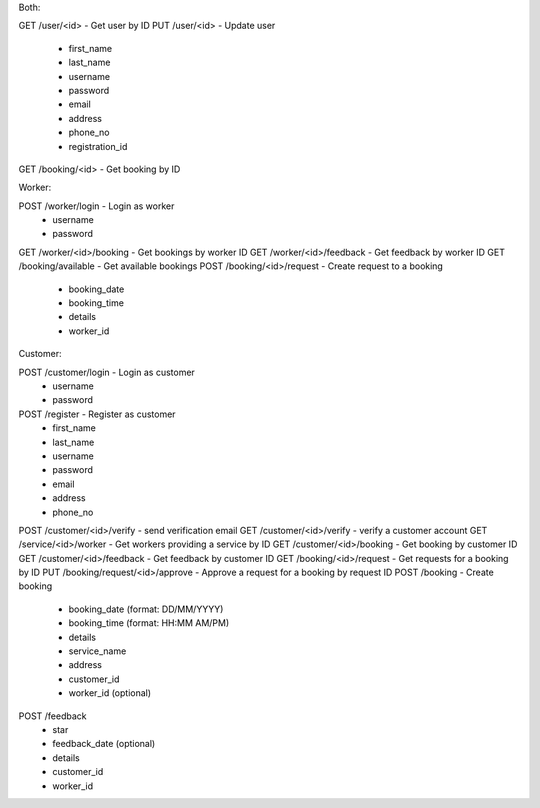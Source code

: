 Both:

GET /user/<id> - Get user by ID
PUT /user/<id> - Update user
  - first_name
  - last_name
  - username
  - password
  - email
  - address
  - phone_no
  - registration_id
GET /booking/<id> - Get booking by ID

Worker:

POST /worker/login - Login as worker
  - username
  - password
GET /worker/<id>/booking - Get bookings by worker ID
GET /worker/<id>/feedback - Get feedback by worker ID
GET /booking/available - Get available bookings
POST /booking/<id>/request - Create request to a booking
  - booking_date
  - booking_time
  - details
  - worker_id
  
Customer:

POST /customer/login - Login as customer
  - username
  - password
POST /register - Register as customer
  - first_name
  - last_name
  - username
  - password
  - email
  - address
  - phone_no
POST /customer/<id>/verify - send verification email
GET /customer/<id>/verify - verify a customer account
GET /service/<id>/worker - Get workers providing a service by ID
GET /customer/<id>/booking - Get booking by customer ID
GET /customer/<id>/feedback - Get feedback by customer ID
GET /booking/<id>/request - Get requests for a booking by ID
PUT /booking/request/<id>/approve - Approve a request for a booking by request ID
POST /booking - Create booking
  - booking_date (format: DD/MM/YYYY)
  - booking_time (format: HH:MM AM/PM)
  - details
  - service_name
  - address
  - customer_id
  - worker_id (optional)
POST /feedback
  - star
  - feedback_date (optional)
  - details
  - customer_id
  - worker_id
